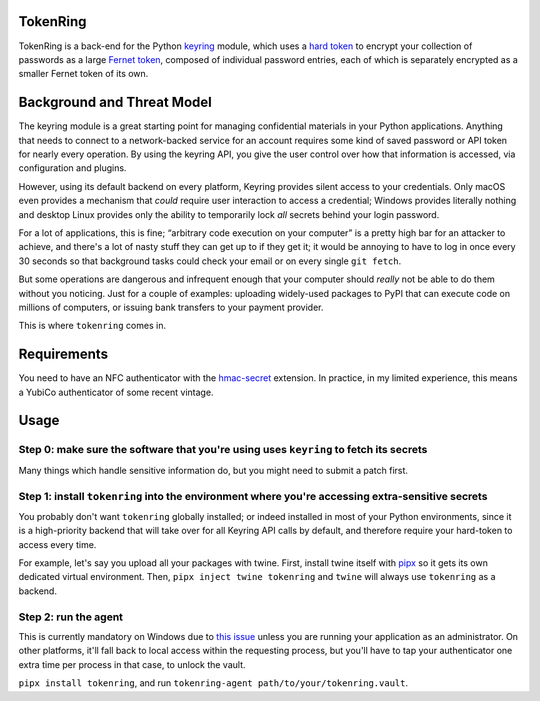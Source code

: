 ---------
TokenRing
---------

TokenRing is a back-end for the Python `keyring
<https://keyring.readthedocs.io>`_ module, which uses a `hard token
<https://en.wikipedia.org/wiki/Hard_token>`_ to encrypt your collection of
passwords as a large `Fernet token
<https://cryptography.io/en/latest/fernet/#cryptography.fernet.Fernet>`_,
composed of individual password entries, each of which is separately encrypted
as a smaller Fernet token of its own.

---------------------------
Background and Threat Model
---------------------------

The keyring module is a great starting point for managing confidential
materials in your Python applications.  Anything that needs to connect to a
network-backed service for an account requires some kind of saved password or
API token for nearly every operation.  By using the keyring API, you give the
user control over how that information is accessed, via configuration and
plugins.

However, using its default backend on every platform, Keyring provides silent
access to your credentials.  Only macOS even provides a mechanism that *could*
require user interaction to access a credential; Windows provides literally
nothing and desktop Linux provides only the ability to temporarily lock *all*
secrets behind your login password.

For a lot of applications, this is fine; “arbitrary code execution on your
computer” is a pretty high bar for an attacker to achieve, and there's a lot of
nasty stuff they can get up to if they get it; it would be annoying to have to
log in once every 30 seconds so that background tasks could check your email or
on every single ``git fetch``.

But some operations are dangerous and infrequent enough that your computer
should *really* not be able to do them without you noticing.  Just for a couple
of examples: uploading widely-used packages to PyPI that can execute code on
millions of computers, or issuing bank transfers to your payment provider.

This is where ``tokenring`` comes in.

------------
Requirements
------------

You need to have an NFC authenticator with the `hmac-secret
<https://fidoalliance.org/specs/fido-v2.0-rd-20180702/fido-client-to-authenticator-protocol-v2.0-rd-20180702.html#sctn-hmac-secret-extension>`_
extension.  In practice, in my limited experience, this means a YubiCo
authenticator of some recent vintage.

-----
Usage
-----

Step 0: make sure the software that you're using uses ``keyring`` to fetch its secrets
--------------------------------------------------------------------------------------

Many things which handle sensitive information do, but you might need to submit
a patch first.

Step 1: install ``tokenring`` into the environment where you're accessing extra-sensitive secrets
---------------------------------------------------------------------------------------------------------

You probably don't want ``tokenring`` globally installed; or indeed installed
in most of your Python environments, since it is a high-priority backend that
will take over for all Keyring API calls by default, and therefore require your
hard-token to access every time.

For example, let's say you upload all your packages with twine.  First, install
twine itself with `pipx <https://pypa.github.io/pipx/>`_ so it gets its own
dedicated virtual environment.  Then, ``pipx inject twine tokenring`` and
``twine`` will always use ``tokenring`` as a backend.

Step 2: run the agent
----------------------

This is currently mandatory on Windows due to `this issue
<https://github.com/glyph/tokenring/issues/1>`_ unless you are running your
application as an administrator.  On other platforms, it'll fall back to local
access within the requesting process, but you'll have to tap your authenticator
one extra time per process in that case, to unlock the vault.

``pipx install tokenring``, and run ``tokenring-agent
path/to/your/tokenring.vault``.
